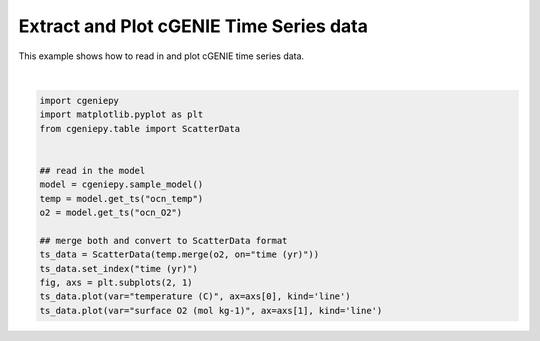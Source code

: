 
.. DO NOT EDIT.
.. THIS FILE WAS AUTOMATICALLY GENERATED BY SPHINX-GALLERY.
.. TO MAKE CHANGES, EDIT THE SOURCE PYTHON FILE:
.. "auto_examples/plot_timeseries.py"
.. LINE NUMBERS ARE GIVEN BELOW.

.. only:: html

    .. note::
        :class: sphx-glr-download-link-note

        :ref:`Go to the end <sphx_glr_download_auto_examples_plot_timeseries.py>`
        to download the full example code.

.. rst-class:: sphx-glr-example-title

.. _sphx_glr_auto_examples_plot_timeseries.py:


==============================================
Extract and Plot cGENIE Time Series data
==============================================

This example shows how to read in and plot cGENIE time series data.

.. GENERATED FROM PYTHON SOURCE LINES 8-24



.. image-sg:: /auto_examples/images/sphx_glr_plot_timeseries_001.png
   :alt: plot timeseries
   :srcset: /auto_examples/images/sphx_glr_plot_timeseries_001.png
   :class: sphx-glr-single-img


.. rst-class:: sphx-glr-script-out

 .. code-block:: none

    /Users/yingrui/cgeniepy/src/cgeniepy/model.py:51: UserWarning: No gemflag is provided, use default gemflags: [biogem]
      warnings.warn("No gemflag is provided, use default gemflags: [biogem]")

    [<matplotlib.lines.Line2D object at 0x14bca7080>]





|

.. code-block:: Python

    import cgeniepy
    import matplotlib.pyplot as plt
    from cgeniepy.table import ScatterData


    ## read in the model
    model = cgeniepy.sample_model()
    temp = model.get_ts("ocn_temp")
    o2 = model.get_ts("ocn_O2")

    ## merge both and convert to ScatterData format
    ts_data = ScatterData(temp.merge(o2, on="time (yr)"))
    ts_data.set_index("time (yr)")
    fig, axs = plt.subplots(2, 1)
    ts_data.plot(var="temperature (C)", ax=axs[0], kind='line')
    ts_data.plot(var="surface O2 (mol kg-1)", ax=axs[1], kind='line')


.. rst-class:: sphx-glr-timing

   **Total running time of the script:** (0 minutes 0.783 seconds)


.. _sphx_glr_download_auto_examples_plot_timeseries.py:

.. only:: html

  .. container:: sphx-glr-footer sphx-glr-footer-example

    .. container:: sphx-glr-download sphx-glr-download-jupyter

      :download:`Download Jupyter notebook: plot_timeseries.ipynb <plot_timeseries.ipynb>`

    .. container:: sphx-glr-download sphx-glr-download-python

      :download:`Download Python source code: plot_timeseries.py <plot_timeseries.py>`

    .. container:: sphx-glr-download sphx-glr-download-zip

      :download:`Download zipped: plot_timeseries.zip <plot_timeseries.zip>`


.. only:: html

 .. rst-class:: sphx-glr-signature

    `Gallery generated by Sphinx-Gallery <https://sphinx-gallery.github.io>`_
